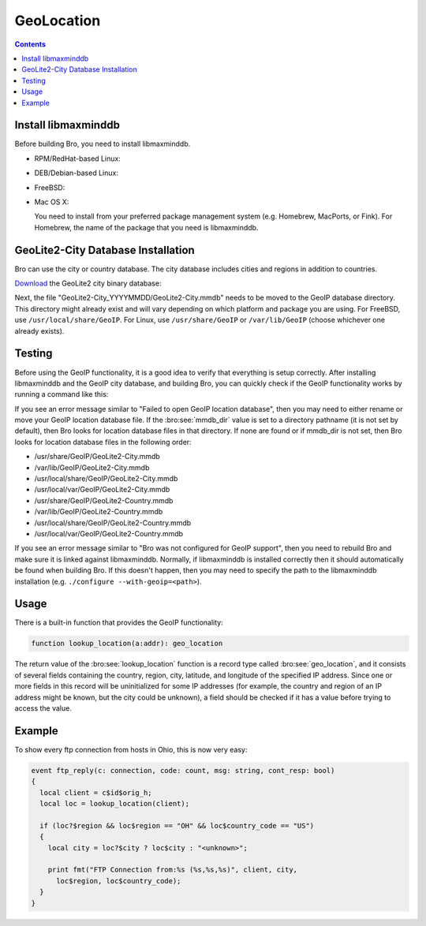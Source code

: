 
.. _geolocation:

===========
GeoLocation
===========

.. rst-class:: opening

    During the process of creating policy scripts the need may arise
    to find the geographic location for an IP address. Bro had support
    for the `GeoIP library <http://www.maxmind.com/app/c>`__ at the
    policy script level from release 1.3 to 2.5.x to account for this
    need.  Starting with release 2.6, GeoIP support requires `libmaxminddb
    <https://github.com/maxmind/libmaxminddb/releases>`__.
    To use this functionality, you need to first install the libmaxminddb
    software, and then install the GeoLite2 city database before building
    Bro.

.. contents::

Install libmaxminddb
--------------------

Before building Bro, you need to install libmaxminddb.

* RPM/RedHat-based Linux:

  .. console::

      sudo yum install libmaxminddb-devel

* DEB/Debian-based Linux:

  .. console::

      sudo apt-get install libmaxminddb-dev

* FreeBSD:

  .. console::

      sudo pkg install libmaxminddb

* Mac OS X:

  You need to install from your preferred package management system
  (e.g. Homebrew, MacPorts, or Fink).  For Homebrew, the name of the package
  that you need is libmaxminddb.


GeoLite2-City Database Installation
-----------------------------------

Bro can use the city or country database.  The city database includes cities
and regions in addition to countries.

`Download <http://geolite.maxmind.com/download/geoip/database/GeoLite2-City.tar.gz>`__
the GeoLite2 city binary database:

.. console::

    wget http://geolite.maxmind.com/download/geoip/database/GeoLite2-City.tar.gz
    tar zxf GeoLite2-City.tar.gz

Next, the file "GeoLite2-City_YYYYMMDD/GeoLite2-City.mmdb" needs to be moved
to the GeoIP database directory.  This directory might already exist
and will vary depending on which platform and package you are using.  For
FreeBSD, use ``/usr/local/share/GeoIP``.  For Linux, use ``/usr/share/GeoIP``
or ``/var/lib/GeoIP`` (choose whichever one already exists).
    
.. console::

    mv <extracted subdir>/GeoLite2-City.mmdb <path_to_database_dir>/GeoLite2-City.mmdb

Testing
-------

Before using the GeoIP functionality, it is a good idea to verify that
everything is setup correctly.  After installing libmaxminddb and the GeoIP
city database, and building Bro, you can quickly check if the GeoIP
functionality works by running a command like this:

.. console::

    bro -e "print lookup_location(8.8.8.8);"

If you see an error message similar to "Failed to open GeoIP location
database", then you may need to either rename or move your GeoIP
location database file.  If the :bro:see:`mmdb_dir` value is set to a
directory pathname (it is not set by default), then Bro looks for location
database files in that directory.  If none are found or if mmdb_dir is not set,
then Bro looks for location database files in the following order:

* /usr/share/GeoIP/GeoLite2-City.mmdb
* /var/lib/GeoIP/GeoLite2-City.mmdb
* /usr/local/share/GeoIP/GeoLite2-City.mmdb
* /usr/local/var/GeoIP/GeoLite2-City.mmdb
* /usr/share/GeoIP/GeoLite2-Country.mmdb
* /var/lib/GeoIP/GeoLite2-Country.mmdb
* /usr/local/share/GeoIP/GeoLite2-Country.mmdb
* /usr/local/var/GeoIP/GeoLite2-Country.mmdb

If you see an error message similar to "Bro was not configured for GeoIP
support", then you need to rebuild Bro and make sure it is linked
against libmaxminddb.  Normally, if libmaxminddb is installed correctly then it
should automatically be found when building Bro.  If this doesn't
happen, then you may need to specify the path to the libmaxminddb
installation (e.g. ``./configure --with-geoip=<path>``).

Usage
-----

There is a built-in function that provides the GeoIP functionality:

.. code:: bro

    function lookup_location(a:addr): geo_location

The return value of the :bro:see:`lookup_location` function is a record
type called :bro:see:`geo_location`, and it consists of several fields
containing the country, region, city, latitude, and longitude of the specified
IP address.  Since one or more fields in this record will be uninitialized
for some IP addresses (for example, the country and region of an IP address
might be known, but the city could be unknown), a field should be checked
if it has a value before trying to access the value.

Example
-------

To show every ftp connection from hosts in Ohio, this is now very easy:

.. code:: bro

    event ftp_reply(c: connection, code: count, msg: string, cont_resp: bool)
    {
      local client = c$id$orig_h;
      local loc = lookup_location(client);

      if (loc?$region && loc$region == "OH" && loc$country_code == "US")
      {
        local city = loc?$city ? loc$city : "<unknown>";

        print fmt("FTP Connection from:%s (%s,%s,%s)", client, city,
          loc$region, loc$country_code);
      }
    }

